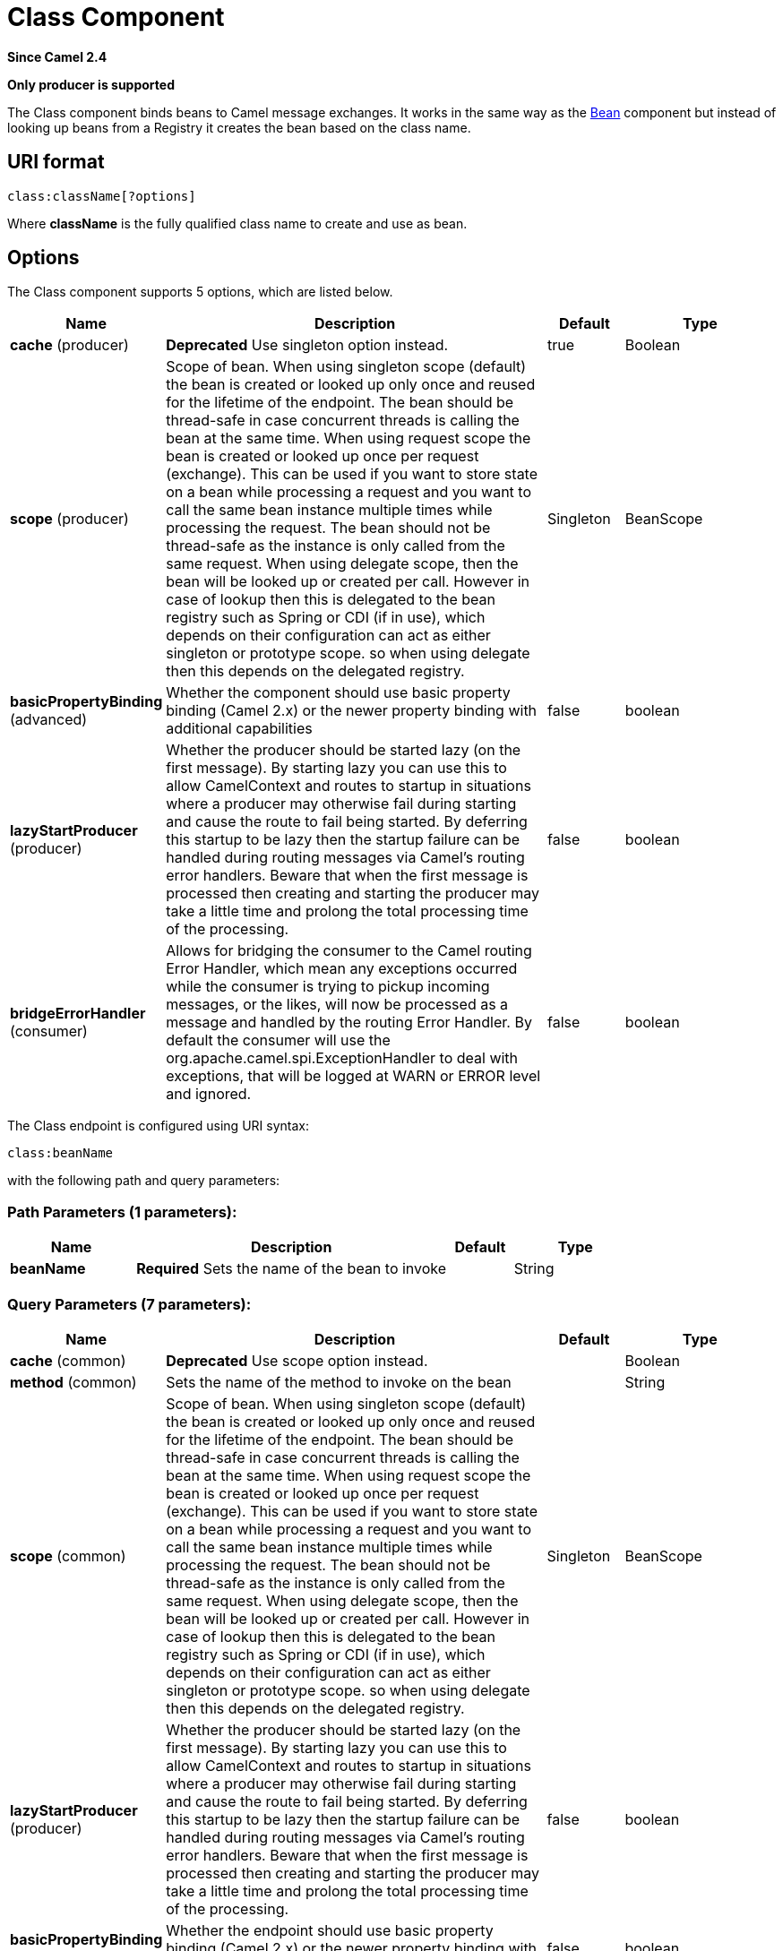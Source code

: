 [[class-component]]
= Class Component
:page-source: components/camel-bean/src/main/docs/class-component.adoc

*Since Camel 2.4*

// HEADER START
*Only producer is supported*
// HEADER END

The Class component binds beans to Camel message exchanges. It works
in the same way as the xref:bean-component.adoc[Bean] component but instead of
looking up beans from a Registry it creates the bean
based on the class name.

== URI format

[source]
----
class:className[?options]
----

Where *className* is the fully qualified class name to create and use as
bean.

== Options


// component options: START
The Class component supports 5 options, which are listed below.



[width="100%",cols="2,5,^1,2",options="header"]
|===
| Name | Description | Default | Type
| *cache* (producer) | *Deprecated* Use singleton option instead. | true | Boolean
| *scope* (producer) | Scope of bean. When using singleton scope (default) the bean is created or looked up only once and reused for the lifetime of the endpoint. The bean should be thread-safe in case concurrent threads is calling the bean at the same time. When using request scope the bean is created or looked up once per request (exchange). This can be used if you want to store state on a bean while processing a request and you want to call the same bean instance multiple times while processing the request. The bean should not be thread-safe as the instance is only called from the same request. When using delegate scope, then the bean will be looked up or created per call. However in case of lookup then this is delegated to the bean registry such as Spring or CDI (if in use), which depends on their configuration can act as either singleton or prototype scope. so when using delegate then this depends on the delegated registry. | Singleton | BeanScope
| *basicPropertyBinding* (advanced) | Whether the component should use basic property binding (Camel 2.x) or the newer property binding with additional capabilities | false | boolean
| *lazyStartProducer* (producer) | Whether the producer should be started lazy (on the first message). By starting lazy you can use this to allow CamelContext and routes to startup in situations where a producer may otherwise fail during starting and cause the route to fail being started. By deferring this startup to be lazy then the startup failure can be handled during routing messages via Camel's routing error handlers. Beware that when the first message is processed then creating and starting the producer may take a little time and prolong the total processing time of the processing. | false | boolean
| *bridgeErrorHandler* (consumer) | Allows for bridging the consumer to the Camel routing Error Handler, which mean any exceptions occurred while the consumer is trying to pickup incoming messages, or the likes, will now be processed as a message and handled by the routing Error Handler. By default the consumer will use the org.apache.camel.spi.ExceptionHandler to deal with exceptions, that will be logged at WARN or ERROR level and ignored. | false | boolean
|===
// component options: END



// endpoint options: START
The Class endpoint is configured using URI syntax:

----
class:beanName
----

with the following path and query parameters:

=== Path Parameters (1 parameters):


[width="100%",cols="2,5,^1,2",options="header"]
|===
| Name | Description | Default | Type
| *beanName* | *Required* Sets the name of the bean to invoke |  | String
|===


=== Query Parameters (7 parameters):


[width="100%",cols="2,5,^1,2",options="header"]
|===
| Name | Description | Default | Type
| *cache* (common) | *Deprecated* Use scope option instead. |  | Boolean
| *method* (common) | Sets the name of the method to invoke on the bean |  | String
| *scope* (common) | Scope of bean. When using singleton scope (default) the bean is created or looked up only once and reused for the lifetime of the endpoint. The bean should be thread-safe in case concurrent threads is calling the bean at the same time. When using request scope the bean is created or looked up once per request (exchange). This can be used if you want to store state on a bean while processing a request and you want to call the same bean instance multiple times while processing the request. The bean should not be thread-safe as the instance is only called from the same request. When using delegate scope, then the bean will be looked up or created per call. However in case of lookup then this is delegated to the bean registry such as Spring or CDI (if in use), which depends on their configuration can act as either singleton or prototype scope. so when using delegate then this depends on the delegated registry. | Singleton | BeanScope
| *lazyStartProducer* (producer) | Whether the producer should be started lazy (on the first message). By starting lazy you can use this to allow CamelContext and routes to startup in situations where a producer may otherwise fail during starting and cause the route to fail being started. By deferring this startup to be lazy then the startup failure can be handled during routing messages via Camel's routing error handlers. Beware that when the first message is processed then creating and starting the producer may take a little time and prolong the total processing time of the processing. | false | boolean
| *basicPropertyBinding* (advanced) | Whether the endpoint should use basic property binding (Camel 2.x) or the newer property binding with additional capabilities | false | boolean
| *parameters* (advanced) | Used for configuring additional properties on the bean |  | Map
| *synchronous* (advanced) | Sets whether synchronous processing should be strictly used, or Camel is allowed to use asynchronous processing (if supported). | false | boolean
|===
// endpoint options: END


== Using

You simply use the *class* component just as the xref:bean-component.adoc[Bean]
component but by specifying the fully qualified classname instead. +
 For example to use the `MyFooBean` you have to do as follows:

[source,java]
-------------------------------------------------------------------------------------------------
    from("direct:start").to("class:org.apache.camel.component.bean.MyFooBean").to("mock:result");
-------------------------------------------------------------------------------------------------

You can also specify which method to invoke on the `MyFooBean`, for
example `hello`:

[source,java]
--------------------------------------------------------------------------------------------------------------
    from("direct:start").to("class:org.apache.camel.component.bean.MyFooBean?method=hello").to("mock:result");
--------------------------------------------------------------------------------------------------------------

== Setting properties on the created instance

In the endpoint uri you can specify properties to set on the created
instance, for example if it has a `setPrefix` method:

[source,java]
---------------------------------------------------------------------------------
   from("direct:start")
        .to("class:org.apache.camel.component.bean.MyPrefixBean?bean.prefix=Bye")
        .to("mock:result");
---------------------------------------------------------------------------------

And you can also use the `#` syntax to refer to properties to be looked
up in the Registry.

[source,java]
--------------------------------------------------------------------------------
    from("direct:start")
        .to("class:org.apache.camel.component.bean.MyPrefixBean?bean.cool=#foo")
        .to("mock:result");
--------------------------------------------------------------------------------

Which will lookup a bean from the Registry with the
id `foo` and invoke the `setCool` method on the created instance of the
`MyPrefixBean` class.

TIP:See more details at the xref:bean-component.adoc[Bean] component as the *class*
component works in much the same way.


